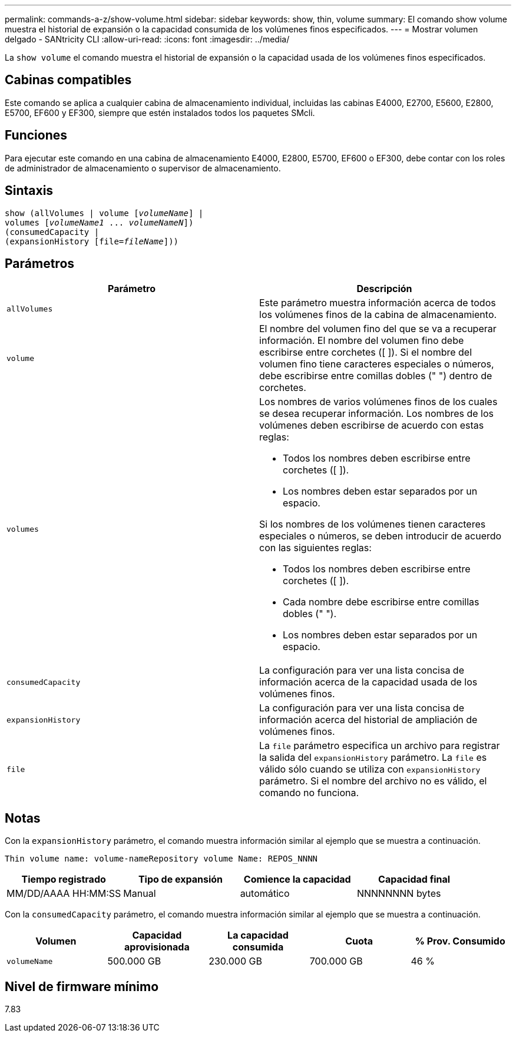 ---
permalink: commands-a-z/show-volume.html 
sidebar: sidebar 
keywords: show, thin, volume 
summary: El comando show volume muestra el historial de expansión o la capacidad consumida de los volúmenes finos especificados. 
---
= Mostrar volumen delgado - SANtricity CLI
:allow-uri-read: 
:icons: font
:imagesdir: ../media/


[role="lead"]
La `show volume` el comando muestra el historial de expansión o la capacidad usada de los volúmenes finos especificados.



== Cabinas compatibles

Este comando se aplica a cualquier cabina de almacenamiento individual, incluidas las cabinas E4000, E2700, E5600, E2800, E5700, EF600 y EF300, siempre que estén instalados todos los paquetes SMcli.



== Funciones

Para ejecutar este comando en una cabina de almacenamiento E4000, E2800, E5700, EF600 o EF300, debe contar con los roles de administrador de almacenamiento o supervisor de almacenamiento.



== Sintaxis

[source, cli, subs="+macros"]
----
show (allVolumes | volume pass:quotes[[_volumeName_]] |
volumes pass:quotes[[_volumeName1_ ... _volumeNameN_]])
(consumedCapacity |
(expansionHistory pass:quotes[[file=_fileName_]]))
----


== Parámetros

[cols="2*"]
|===
| Parámetro | Descripción 


 a| 
`allVolumes`
 a| 
Este parámetro muestra información acerca de todos los volúmenes finos de la cabina de almacenamiento.



 a| 
`volume`
 a| 
El nombre del volumen fino del que se va a recuperar información. El nombre del volumen fino debe escribirse entre corchetes ([ ]). Si el nombre del volumen fino tiene caracteres especiales o números, debe escribirse entre comillas dobles (" ") dentro de corchetes.



 a| 
`volumes`
 a| 
Los nombres de varios volúmenes finos de los cuales se desea recuperar información. Los nombres de los volúmenes deben escribirse de acuerdo con estas reglas:

* Todos los nombres deben escribirse entre corchetes ([ ]).
* Los nombres deben estar separados por un espacio.


Si los nombres de los volúmenes tienen caracteres especiales o números, se deben introducir de acuerdo con las siguientes reglas:

* Todos los nombres deben escribirse entre corchetes ([ ]).
* Cada nombre debe escribirse entre comillas dobles (" ").
* Los nombres deben estar separados por un espacio.




 a| 
`consumedCapacity`
 a| 
La configuración para ver una lista concisa de información acerca de la capacidad usada de los volúmenes finos.



 a| 
`expansionHistory`
 a| 
La configuración para ver una lista concisa de información acerca del historial de ampliación de volúmenes finos.



 a| 
`file`
 a| 
La `file` parámetro especifica un archivo para registrar la salida del `expansionHistory` parámetro. La `file` es válido sólo cuando se utiliza con `expansionHistory` parámetro. Si el nombre del archivo no es válido, el comando no funciona.

|===


== Notas

Con la `expansionHistory` parámetro, el comando muestra información similar al ejemplo que se muestra a continuación.

`Thin volume name: volume-nameRepository volume Name: REPOS_NNNN`

[cols="4*"]
|===
| Tiempo registrado | Tipo de expansión | Comience la capacidad | Capacidad final 


 a| 
MM/DD/AAAA HH:MM:SS
 a| 
Manual|automático
 a| 
NNNNNNNN bytes
 a| 
NNNNNNNN bytes

|===
Con la `consumedCapacity` parámetro, el comando muestra información similar al ejemplo que se muestra a continuación.

[cols="5*"]
|===
| Volumen | Capacidad aprovisionada | La capacidad consumida | Cuota | % Prov. Consumido 


 a| 
`volumeName`
 a| 
500.000 GB
 a| 
230.000 GB
 a| 
700.000 GB
 a| 
46 %

|===


== Nivel de firmware mínimo

7.83
